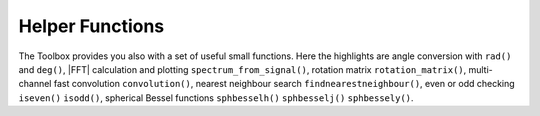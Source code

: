 .. _sec-helper-functions:

Helper Functions
================

The Toolbox provides you also with a set of useful small functions. Here the
highlights are angle conversion with ``rad()`` and ``deg()``, |FFT| calculation
and plotting ``spectrum_from_signal()``, rotation matrix ``rotation_matrix()``,
multi-channel fast convolution ``convolution()``, nearest neighbour search
``findnearestneighbour()``, even or odd checking ``iseven()`` ``isodd()``,
spherical Bessel functions ``sphbesselh()`` ``sphbesselj()`` ``sphbessely()``.

.. vim: filetype=rst spell:
